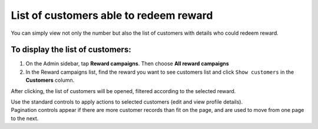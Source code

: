 List of customers able to redeem reward
=======================================

You can simply view not only the number but also the list of customers with details who could redeem reward. 

To display the list of customers:
^^^^^^^^^^^^^^^^^^^^^^^^^^^^^^^^^
1. On the Admin sidebar, tap **Reward campaigns**. Then choose **All reward campaigns** 

2. In the Reward campaigns list, find the reward you want to see customers list and click ``Show customers`` in the **Customers** column. 

After clicking, the list of customers will be opened, filtered according to the selected reward. 

.. image:: /userguide/_images/customers_rewards.png
   :alt:   List of Customers in Reward Campaign

| Use the standard controls to apply actions to selected customers (edit and view profile details). 

| Pagination controls appear if there are more customer records than fit on the page, and are used to move from one page to the next.

